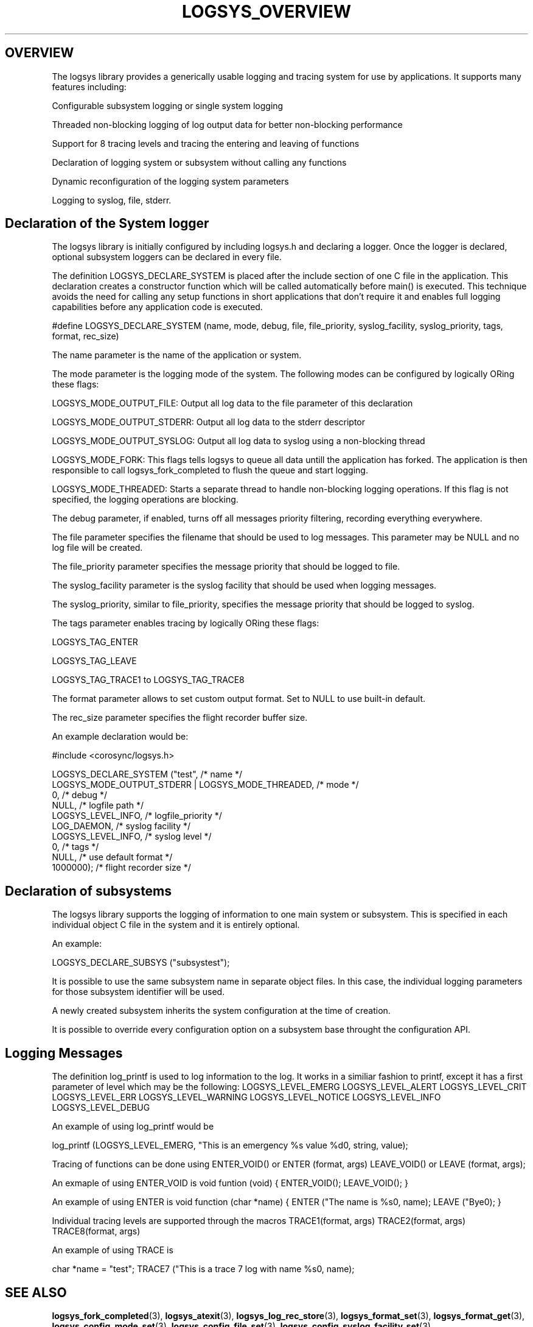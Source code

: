 .\"/*
.\" * Copyright (c) 2007-2009 Red Hat, Inc.
.\" *
.\" * All rights reserved.
.\" *
.\" * Author: Steven Dake (sdake@redhat.com)
.\" * Author: Fabio M. Di Nitto (fdinitto@redhat.com)
.\" *
.\" * This software licensed under BSD license, the text of which follows:
.\" *
.\" * Redistribution and use in source and binary forms, with or without
.\" * modification, are permitted provided that the following conditions are met:
.\" *
.\" * - Redistributions of source code must retain the above copyright notice,
.\" *   this list of conditions and the following disclaimer.
.\" * - Redistributions in binary form must reproduce the above copyright notice,
.\" *   this list of conditions and the following disclaimer in the documentation
.\" *   and/or other materials provided with the distribution.
.\" * - Neither the name of the MontaVista Software, Inc. nor the names of its
.\" *   contributors may be used to endorse or promote products derived from this
.\" *   software without specific prior written permission.
.\" *
.\" * THIS SOFTWARE IS PROVIDED BY THE COPYRIGHT HOLDERS AND CONTRIBUTORS "AS IS"
.\" * AND ANY EXPRESS OR IMPLIED WARRANTIES, INCLUDING, BUT NOT LIMITED TO, THE
.\" * IMPLIED WARRANTIES OF MERCHANTABILITY AND FITNESS FOR A PARTICULAR PURPOSE
.\" * ARE DISCLAIMED. IN NO EVENT SHALL THE COPYRIGHT OWNER OR CONTRIBUTORS BE
.\" * LIABLE FOR ANY DIRECT, INDIRECT, INCIDENTAL, SPECIAL, EXEMPLARY, OR
.\" * CONSEQUENTIAL DAMAGES (INCLUDING, BUT NOT LIMITED TO, PROCUREMENT OF
.\" * SUBSTITUTE GOODS OR SERVICES; LOSS OF USE, DATA, OR PROFITS; OR BUSINESS
.\" * INTERRUPTION) HOWEVER CAUSED AND ON ANY THEORY OF LIABILITY, WHETHER IN
.\" * CONTRACT, STRICT LIABILITY, OR TORT (INCLUDING NEGLIGENCE OR OTHERWISE)
.\" * ARISING IN ANY WAY OUT OF THE USE OF THIS SOFTWARE, EVEN IF ADVISED OF
.\" * THE POSSIBILITY OF SUCH DAMAGE.
.\" */
.TH LOGSYS_OVERVIEW 8 2009-04-15 "corosync Man Page" "Corosync Cluster Engine Programmer's Manual"
.SH OVERVIEW
The logsys library provides a generically usable logging and tracing system for
use by applications.  It supports many features including:
.PP
Configurable subsystem logging or single system logging
.PP
Threaded non-blocking logging of log output data for better non-blocking performance
.PP
Support for 8 tracing levels and tracing the entering and leaving of functions
.PP
Declaration of logging system or subsystem without calling any functions
.PP
Dynamic reconfiguration of the logging system parameters
.PP
Logging to syslog, file, stderr.

.SH Declaration of the System logger
The logsys library is initially configured by including logsys.h and declaring
a logger.  Once the logger is declared, optional subsystem loggers can be
declared in every file.

The definition LOGSYS_DECLARE_SYSTEM is placed after the include section of one
C file in the application.  This declaration creates a constructor function
which will be called automatically before main() is executed.  This technique
avoids the need for calling any setup functions in short applications that don't
require it and enables full logging capabilities before any application code is
executed.

#define LOGSYS_DECLARE_SYSTEM (name, mode, debug, file, file_priority,
syslog_facility, syslog_priority, tags, format, rec_size)

The name parameter is the name of the application or system.

The mode parameter is the logging mode of the system.
The following modes can be configured by logically ORing these flags:

LOGSYS_MODE_OUTPUT_FILE: Output all log data to the file parameter of this declaration

LOGSYS_MODE_OUTPUT_STDERR: Output all log data to the stderr descriptor

LOGSYS_MODE_OUTPUT_SYSLOG: Output all log data to syslog using a non-blocking thread

LOGSYS_MODE_FORK: This flags tells logsys to queue all data untill the application
has forked. The application is then responsible to call logsys_fork_completed to flush
the queue and start logging.

LOGSYS_MODE_THREADED: Starts a separate thread to handle non-blocking logging operations.
If this flag is not specified, the logging operations are blocking.

The debug parameter, if enabled, turns off all messages priority filtering, recording
everything everywhere.

The file parameter specifies the filename that should be used to log messages.
This parameter may be NULL and no log file will be created.

The file_priority parameter specifies the message priority that should be logged to file.

The syslog_facility parameter is the syslog facility that should be used when logging
messages.

The syslog_priority, similar to file_priority, specifies the message priority that should be logged to
syslog.

The tags parameter enables tracing by logically ORing these flags:

LOGSYS_TAG_ENTER

LOGSYS_TAG_LEAVE

LOGSYS_TAG_TRACE1 to LOGSYS_TAG_TRACE8

The format parameter allows to set custom output format.
Set to NULL to use built-in default.

The rec_size parameter specifies the flight recorder buffer size.

An example declaration would be:

#include <corosync/logsys.h>

... (other #includes)

LOGSYS_DECLARE_SYSTEM ("test",                            /* name */
        LOGSYS_MODE_OUTPUT_STDERR | LOGSYS_MODE_THREADED, /* mode */
        0,                                                /* debug */
        NULL,                                             /* logfile path */
        LOGSYS_LEVEL_INFO,                                /* logfile_priority */
        LOG_DAEMON,                                       /* syslog facility */
        LOGSYS_LEVEL_INFO,                                /* syslog level */
        0,                                                /* tags */
        NULL,                                             /* use default format */
        1000000);                                         /* flight recorder size */


.SH Declaration of subsystems
The logsys library supports the logging of information to one main system or
subsystem.  This is specified in each individual object C file in the system
and it is entirely optional.

An example:

LOGSYS_DECLARE_SUBSYS ("subsystest");

It is possible to use the same subsystem name in separate object files.
In this case, the individual logging parameters for those subsystem identifier
will be used.

A newly created subsystem inherits the system configuration at the time of
creation.

It is possible to override every configuration option on a subsystem base
throught the configuration API.

.SH Logging Messages
The definition log_printf is used to log information to the log.  It works
in a similiar fashion to printf, except it has a first parameter of level
which may be the following:
LOGSYS_LEVEL_EMERG
LOGSYS_LEVEL_ALERT
LOGSYS_LEVEL_CRIT
LOGSYS_LEVEL_ERR
LOGSYS_LEVEL_WARNING
LOGSYS_LEVEL_NOTICE
LOGSYS_LEVEL_INFO
LOGSYS_LEVEL_DEBUG

An example of using log_printf would be

log_printf (LOGSYS_LEVEL_EMERG, "This is an emergency %s value %d\n", string, value);

Tracing of functions can be done using ENTER_VOID() or ENTER (format, args) LEAVE_VOID() or LEAVE (format, args);

An exmaple of using ENTER_VOID is
void funtion (void) {
ENTER_VOID();
... function contents ...
LEAVE_VOID();
}

An example of using ENTER is
void function (char *name) {
ENTER ("The name is %s\n", name);
... function contents ...
LEAVE ("Bye\n");
}

Individual tracing levels are supported through the macros
TRACE1(format, args)
TRACE2(format, args)
..
TRACE8(format, args)

An example of using TRACE is

char *name = "test";
TRACE7 ("This is a trace 7 log with name %s\n", name);

.SH "SEE ALSO"
.BR logsys_fork_completed (3),
.BR logsys_atexit (3),
.BR logsys_log_rec_store (3),
.BR logsys_format_set (3),
.BR logsys_format_get (3),
.BR logsys_config_mode_set (3),
.BR logsys_config_file_set (3),
.BR logsys_config_syslog_facility_set (3),
.BR logsys_config_syslog_facility_get (3),
.BR logsys_config_mode_set (3),
.BR logsys_config_mode_get (3),
.BR logsys_config_tags_set (3),
.BR logsys_config_tags_get (3),
.BR logsys_config_file_set (3),
.BR logsys_config_logfile_priority_set (3),
.BR logsys_config_debug_set (3),
.BR logsys_facility_id_get (3),
.BR logsys_facility_name_get (3),
.BR logsys_priority_id_get (3),
.BR logsys_priority_name_get (3),
.BR logsys_tag_id_get (3),
.BR logsys_tag_name_get (3)
.PP
